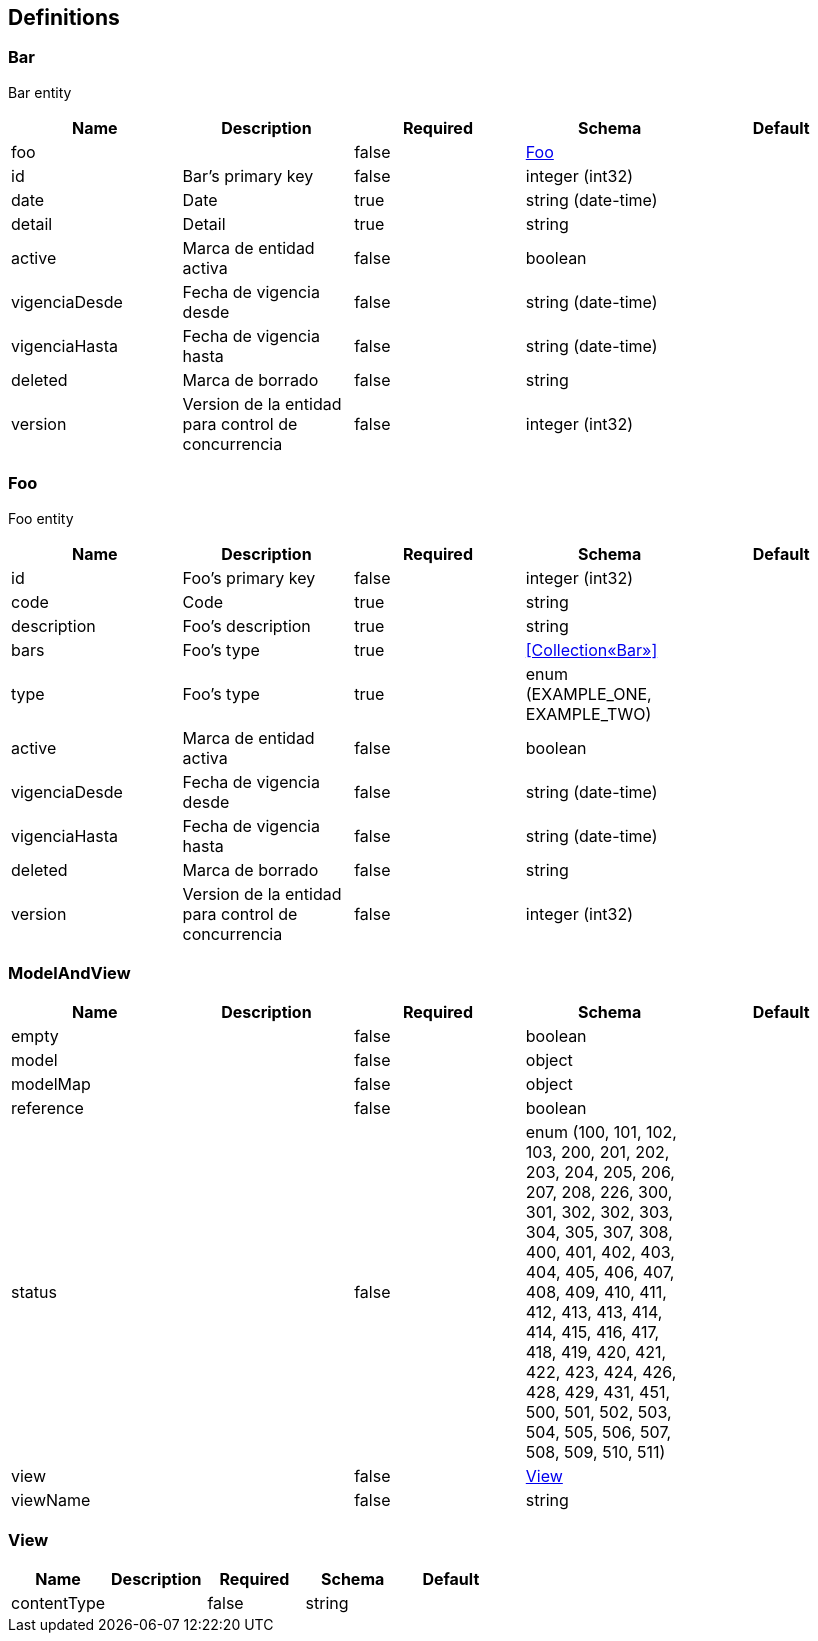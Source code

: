 == Definitions
=== Bar
:hardbreaks:
Bar entity

[options="header"]
|===
|Name|Description|Required|Schema|Default
|foo||false|<<Foo>>|
|id|Bar's primary key|false|integer (int32)|
|date|Date|true|string (date-time)|
|detail|Detail|true|string|
|active|Marca de entidad activa|false|boolean|
|vigenciaDesde|Fecha de vigencia desde|false|string (date-time)|
|vigenciaHasta|Fecha de vigencia hasta|false|string (date-time)|
|deleted|Marca de borrado|false|string|
|version|Version de la entidad para control de concurrencia|false|integer (int32)|
|===

=== Foo
:hardbreaks:
Foo entity

[options="header"]
|===
|Name|Description|Required|Schema|Default
|id|Foo's primary key|false|integer (int32)|
|code|Code|true|string|
|description|Foo's description|true|string|
|bars|Foo's type|true|<<Collection«Bar»>>|
|type|Foo's type|true|enum (EXAMPLE_ONE, EXAMPLE_TWO)|
|active|Marca de entidad activa|false|boolean|
|vigenciaDesde|Fecha de vigencia desde|false|string (date-time)|
|vigenciaHasta|Fecha de vigencia hasta|false|string (date-time)|
|deleted|Marca de borrado|false|string|
|version|Version de la entidad para control de concurrencia|false|integer (int32)|
|===

=== ModelAndView
[options="header"]
|===
|Name|Description|Required|Schema|Default
|empty||false|boolean|
|model||false|object|
|modelMap||false|object|
|reference||false|boolean|
|status||false|enum (100, 101, 102, 103, 200, 201, 202, 203, 204, 205, 206, 207, 208, 226, 300, 301, 302, 302, 303, 304, 305, 307, 308, 400, 401, 402, 403, 404, 405, 406, 407, 408, 409, 410, 411, 412, 413, 413, 414, 414, 415, 416, 417, 418, 419, 420, 421, 422, 423, 424, 426, 428, 429, 431, 451, 500, 501, 502, 503, 504, 505, 506, 507, 508, 509, 510, 511)|
|view||false|<<View>>|
|viewName||false|string|
|===

=== View
[options="header"]
|===
|Name|Description|Required|Schema|Default
|contentType||false|string|
|===


